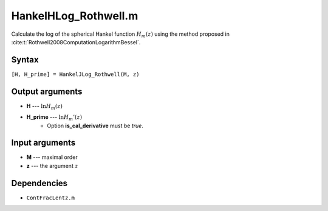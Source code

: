 HankelHLog_Rothwell.m
=========================

Calculate the log of the spherical Hankel function :math:`H_m(z)` using the method proposed in :cite:t:`Rothwell2008ComputationLogarithmBessel`.

Syntax
---------------
``[H, H_prime] = HankelJLog_Rothwell(M, z)``

Output arguments
------------------
- **H** --- :math:`\ln H_m(z)`
- **H_prime** --- :math:`\ln H_m'(z)`
   - Option **is_cal_derivative** must be `true`.

Input arguments
---------------
- **M** --- maximal order
- **z** --- the argument :math:`z`

Dependencies
---------------
- ``ContFracLentz.m``

